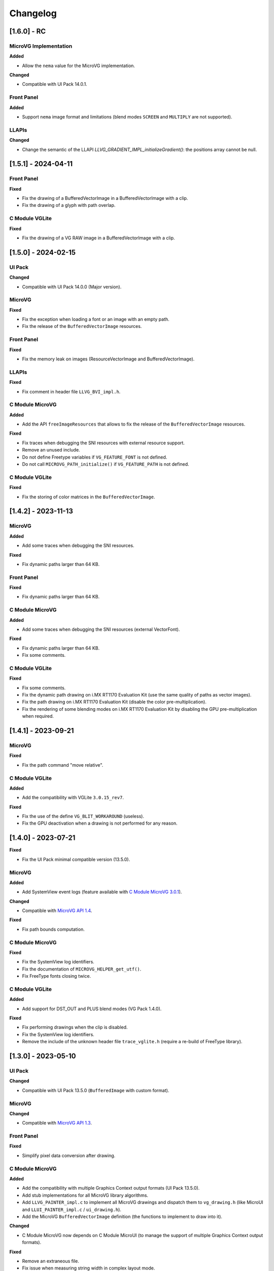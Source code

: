 .. _section_vg_changelog:

=========
Changelog
=========

[1.6.0] - RC
====================

MicroVG Implementation
""""""""""""""""""""""

**Added**

* Allow the ``nema`` value for the MicroVG implementation.

**Changed**

* Compatible with UI Pack 14.0.1.

Front Panel
"""""""""""

**Added**

* Support ``nema`` image format and limitations (blend modes ``SCREEN`` and ``MULTIPLY`` are not supported).

LLAPIs
""""""

**Changed**

* Change the semantic of the LLAPI `LLVG_GRADIENT_IMPL_initializeGradient()`: the positions array cannot be null.

[1.5.1] - 2024-04-11
====================

Front Panel
"""""""""""

**Fixed**

* Fix the drawing of a BufferedVectorImage in a BufferedVectorImage with a clip.
* Fix the drawing of a glyph with path overlap.

C Module VGLite
"""""""""""""""

**Fixed**

* Fix the drawing of a VG RAW image in a BufferedVectorImage with a clip.

[1.5.0] - 2024-02-15
====================

UI Pack
"""""""

**Changed**

* Compatible with UI Pack 14.0.0 (Major version).

MicroVG
"""""""

**Fixed**

* Fix the exception when loading a font or an image with an empty path.
* Fix the release of the ``BufferedVectorImage`` resources.

Front Panel
"""""""""""

**Fixed**

* Fix the memory leak on images (ResourceVectorImage and BufferedVectorImage).

LLAPIs
""""""

**Fixed**

* Fix comment in header file ``LLVG_BVI_impl.h``.

C Module MicroVG
""""""""""""""""

**Added**

* Add the API ``freeImageResources`` that allows to fix the release of the ``BufferedVectorImage`` resources.

**Fixed**

* Fix traces when debugging the SNI resources with external resource support.
* Remove an unused include.
* Do not define Freetype variables if ``VG_FEATURE_FONT`` is not defined.
* Do not call ``MICROVG_PATH_initialize()`` if ``VG_FEATURE_PATH`` is not defined.

C Module VGLite
"""""""""""""""

**Fixed**

* Fix the storing of color matrices in the ``BufferedVectorImage``.

[1.4.2] - 2023-11-13
====================

MicroVG
"""""""

**Added**

* Add some traces when debugging the SNI resources.

**Fixed**

* Fix dynamic paths larger than 64 KB.

Front Panel
"""""""""""

**Fixed**

* Fix dynamic paths larger than 64 KB.

C Module MicroVG
""""""""""""""""

**Added**

* Add some traces when debugging the SNI resources (external VectorFont).

**Fixed**

* Fix dynamic paths larger than 64 KB.
* Fix some comments.

C Module VGLite
"""""""""""""""

**Fixed**

* Fix some comments.
* Fix the dynamic path drawing on i.MX RT1170 Evaluation Kit (use the same quality of paths as vector images).
* Fix the path drawing on i.MX RT1170 Evaluation Kit (disable the color pre-multiplication).
* Fix the rendering of some blending modes on i.MX RT1170 Evaluation Kit by disabling the GPU pre-multiplication when required.

[1.4.1] - 2023-09-21
====================

MicroVG
"""""""

**Fixed**

* Fix the path command "move relative".

C Module VGLite
"""""""""""""""

**Added**

* Add the compatibility with VGLite ``3.0.15_rev7``.

**Fixed**

* Fix the use of the define ``VG_BLIT_WORKAROUND`` (useless).
* Fix the GPU deactivation when a drawing is not performed for any reason.

[1.4.0] - 2023-07-21
====================

**Fixed**

* Fix the UI Pack minimal compatible version (13.5.0).

MicroVG
"""""""

**Added**

* Add SystemView event logs (feature available with `C Module MicroVG 3.0.1`_).

.. _C Module MicroVG 3.0.1: https://repository.microej.com/modules/com/microej/clibrary/llimpl/microvg/3.0.1/

**Changed**

* Compatible with `MicroVG API 1.4`_.

.. _MicroVG API 1.4: https://repository.microej.com/modules/ej/api/microvg/1.4.0/

**Fixed**

* Fix path bounds computation.

C Module MicroVG
""""""""""""""""

**Fixed**

* Fix the SystemView log identifiers.
* Fix the documentation of ``MICROVG_HELPER_get_utf()``.
* Fix FreeType fonts closing twice.

C Module VGLite
"""""""""""""""

**Added**

* Add support for DST_OUT and PLUS blend modes (VG Pack 1.4.0).

**Fixed**

* Fix performing drawings when the clip is disabled.
* Fix the SystemView log identifiers.
* Remove the include of the unknown header file ``trace_vglite.h`` (require a re-build of FreeType library).

[1.3.0] - 2023-05-10
====================

UI Pack
"""""""

**Changed**

* Compatible with UI Pack 13.5.0 (``BufferedImage`` with custom format).

MicroVG
"""""""

**Changed**

* Compatible with `MicroVG API 1.3`_.

.. _MicroVG API 1.3: https://repository.microej.com/modules/ej/api/microvg/1.3.0/

Front Panel
"""""""""""

**Fixed**

* Simplify pixel data conversion after drawing.

C Module MicroVG
""""""""""""""""

**Added**

* Add the compatibility with multiple Graphics Context output formats (UI Pack 13.5.0).
* Add stub implementations for all MicroVG library algorithms.
* Add ``LLVG_PAINTER_impl.c`` to implement all MicroVG drawings and dispatch them to ``vg_drawing.h`` (like MicroUI and ``LLUI_PAINTER_impl.c`` / ``ui_drawing.h``).
* Add the MicroVG ``BufferedVectorImage`` definition (the functions to implement to draw into it).

**Changed**

* C Module MicroVG now depends on C Module MicroUI (to manage the support of multiple Graphics Context output formats).

**Fixed**

* Remove an extraneous file.
* Fix issue when measuring string width in complex layout mode.

**Removed**

* Remove the useless implementation of `LLVG_PATH_IMPL_mergePaths` (useless since VG Pack 1.2).
* Remove partial Freetype implementation that manipulates the font's glyphs as bitmaps (not compatible anymore with VG pack 1.3.0).

C Module VGLite
"""""""""""""""

**Added**

* Add the implementation of all MicroUI, Drawing and MicroVG drawings in MicroVG ``BufferedVectorImage``.
* Add incident reporting with drawing log flags (UI Pack 13.5.0).

**Changed**

* Merge ``BufferedVectorImage`` and RAW formats.
* Simplify the gradient modification according to the caller translation.

**Fixed**

* Fix the path to render during a *path data* animation.

**Removed**

* Remove ``LLVG_BVI_impl.c``: code is merged in ``LLVG_RAW_impl.c``.
* Remove (move) some utility functions to C Module MicroUI-VGLite.
* Remove *draw String* native functions implementation (implemented in C Module MicroVG).

[1.2.1] - 2023-02-06
====================

Front Panel
"""""""""""

**Fixed**

* Fix the cropped images when using GraphicsContext clip and translation.

C Module VGLite
"""""""""""""""

**Fixed**

* Fix the drawing of RAW images with multiple gradients in ``BufferedVectorImage``.
* Fix a deadlock when drawing an empty ``BufferedVectorImage``.
* Fix the interface between FreeType and MicroVG (remove useless parameter).
* Fix the synchronization with the Graphics Engine when a VG drawing is not performed (draw path, draw gradient, draw string).

[1.2.0] - 2022-12-30
====================

MicroVG
"""""""

**Changed**

* Compatible with `MicroVG API 1.2`_.
* Change the VectorImage internal format: *raw* format instead of *immutables* format.

.. _MicroVG API 1.2: https://repository.microej.com/modules/ej/api/microvg/1.2.0/

Front Panel
"""""""""""

**Fixed**

* Fix the redirection of fillEllipseArc to the right software algorithm.

Vector Image Converter
""""""""""""""""""""""

**Added**

* Add "fill alpha" animations to gradient elements.

C Module MicroVG
""""""""""""""""

**Added**

* Add ``LLVG_MATRIX_IMPL_multiply(c,a,b)`` (C = AxB): faster than ``setConcat`` when destination and source target the same matrix.
* Add an entry point to initialize the path engine on startup.

**Changed**

* Prevent a copy in a temp matrix when calling ``postXXX`` functions.

**Fixed**

* Fix ``A.setConcat(B,A)``.

C Module VGLite
"""""""""""""""

**Added**

* Add the compatibility with VGLite ``3.0.15_rev4`` (not backward compatible).
* Add the VectorImage in binary format management (RAW format).
* Add loading of VectorImage from external resource system.

**Changed**

* Reduce the gradient footprint in ``BufferedVectorImage``.
* Harmonize the use of ``vg_drawer.h`` functions (instead of ``VG_DRAWER_drawer_t`` functions) in ``BufferedVectorImage``.
* Use the global fields *VGLite paths* instead of functions fields (prevent dynamic allocation on task stack).

**Fixed**

* Fix the drawing of a text in a ``BufferedVectorImage``: do not wake-up the GPU.
* Fix the constants used in ``get_command_parameter_number()`` function (no side-effect).

[1.1.1] - 2022-09-05
====================

UI Pack
"""""""

**Changed**

* Compatible with UI Pack 13.3.0 (Internal feature).

MicroVG
"""""""

**Changed**

* Compatible with `MicroVG API 1.1`_.
* Change color animation interpolation (match Android formula).

**Fixed**

* Fix NullPointerException while sorting TranslateXY VectorDrawableObjectAnimator in vectorimage-converter.

.. _MicroVG API 1.1: https://repository.microej.com/modules/ej/api/microvg/1.1.1/

LLAPIs
""""""

**Added**

* Add LLAPI to close a font: ``LLVG_FONT_IMPL_dispose()``.

**Changed**

* Manage the font :ref:`complex layout <section_vg_font_complex>`.
* Returns an error code when drawing something.

C Module MicroVG
""""""""""""""""

**Added**

* Add ``microvg_configuration.h`` versioning.
* Add an option to load a VectorFont from the external resources.
* Add an option to select the text layouter between FreeType and Harfbuzz.
* Add a function to apply an opacity on a color.
* Add the text layout.

**Changed**

* Configure FreeType from ``microvg_configuration.h`` header file.

C Module VGLite
"""""""""""""""

**Added**

* Add the ``BufferedVectorImage`` feature (BVI).

**Changed**

* Manage the closed fonts.
* Move ``ftvglite.c`` and ``ftvglite.h`` to C Module FreeType.
* Extract text layout to C Module MicroVG.
* Get fill rule configuration from each glyph ``FT_Outline->flags`` instead of defaulting it to ``VG_LITE_FILL_EVEN_ODD``.
* Use the MicroUI over VGLite's Vectorial Drawer mechanism.
* Join character bboxes at baseline for ``drawStringOnCircle``.

[1.0.1] - 2022-05-16
====================

MicroVG
"""""""

**Fixed**

* Fix incorrect transformation of animated paths while creating a filtered image.

[1.0.0] - 2022-05-13
====================

* Initial release.

UI Pack
"""""""

* Compatible with UI Pack 13.2.0 or higher.

MicroVG
"""""""

* Compatible with MicroVG API 1.0.0.

..
   | Copyright 2008-2024, MicroEJ Corp. Content in this space is free
   for read and redistribute. Except if otherwise stated, modification
   is subject to MicroEJ Corp prior approval.
   | MicroEJ is a trademark of MicroEJ Corp. All other trademarks and
   copyrights are the property of their respective owners.
